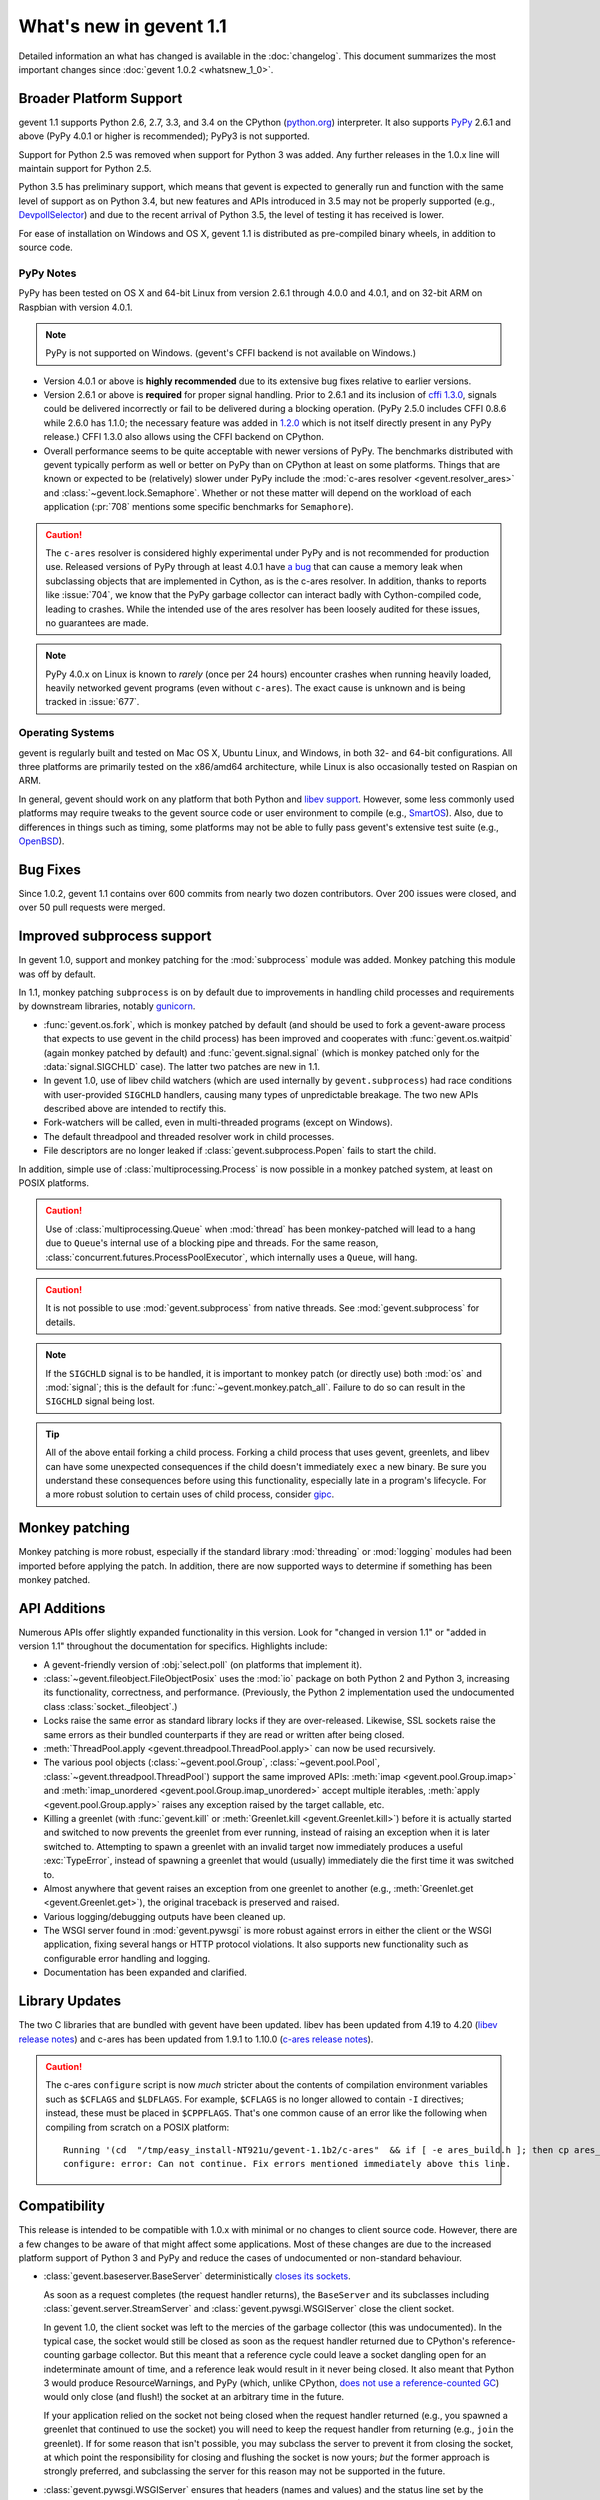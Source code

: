 ==========================
 What's new in gevent 1.1
==========================

Detailed information an what has changed is available in the
:doc:`changelog`. This document summarizes the most important changes
since :doc:`gevent 1.0.2 <whatsnew_1_0>`.

Broader Platform Support
========================

gevent 1.1 supports Python 2.6, 2.7, 3.3, and 3.4 on the CPython
(`python.org`_) interpreter. It also supports `PyPy`_ 2.6.1 and above
(PyPy 4.0.1 or higher is recommended); PyPy3 is not supported.

Support for Python 2.5 was removed when support for Python 3 was
added. Any further releases in the 1.0.x line will maintain support
for Python 2.5.

Python 3.5 has preliminary support, which means that gevent is
expected to generally run and function with the same level of support
as on Python 3.4, but new features and APIs introduced in 3.5 may not
be properly supported (e.g., `DevpollSelector`_) and due to the recent
arrival of Python 3.5, the level of testing it has received is lower.

For ease of installation on Windows and OS X, gevent 1.1 is
distributed as pre-compiled binary wheels, in addition to source code.

.. _python.org: http://www.python.org/downloads/
.. _PyPy: http://pypy.org
.. _DevpollSelector: https://docs.python.org/3.5/whatsnew/3.5.html#selectors

PyPy Notes
----------

PyPy has been tested on OS X and 64-bit Linux from version 2.6.1
through 4.0.0 and 4.0.1, and on 32-bit ARM on Raspbian with version 4.0.1.

.. note:: PyPy is not supported on Windows. (gevent's CFFI backend is not
          available on Windows.)

- Version 4.0.1 or above is **highly recommended** due to its extensive
  bug fixes relative to earlier versions.
- Version 2.6.1 or above is **required** for proper signal handling. Prior
  to 2.6.1 and its inclusion of `cffi 1.3.0`_, signals could be
  delivered incorrectly or fail to be delivered during a blocking
  operation. (PyPy 2.5.0 includes CFFI 0.8.6 while 2.6.0 has 1.1.0;
  the necessary feature was added in `1.2.0`_ which is not itself
  directly present in any PyPy release.) CFFI 1.3.0 also allows using
  the CFFI backend on CPython.
- Overall performance seems to be quite acceptable with newer versions
  of PyPy. The benchmarks distributed with gevent typically perform as
  well or better on PyPy than on CPython at least on some platforms.
  Things that are known or expected to be (relatively) slower under
  PyPy include the :mod:`c-ares resolver <gevent.resolver_ares>` and
  :class:`~gevent.lock.Semaphore`. Whether or not these matter will
  depend on the workload of each application (:pr:`708` mentions
  some specific benchmarks for ``Semaphore``).

.. caution:: The ``c-ares`` resolver is considered highly experimental
             under PyPy and is not recommended for production use.
             Released versions of PyPy through at least 4.0.1 have `a
             bug`_ that can cause a memory leak when subclassing
             objects that are implemented in Cython, as is the c-ares
             resolver. In addition, thanks to reports like
             :issue:`704`, we know that the PyPy garbage collector can
             interact badly with Cython-compiled code, leading to
             crashes. While the intended use of the ares resolver has
             been loosely audited for these issues, no guarantees are made.

.. note:: PyPy 4.0.x on Linux is known to *rarely* (once per 24 hours)
          encounter crashes when running heavily loaded, heavily
          networked gevent programs (even without ``c-ares``). The
          exact cause is unknown and is being tracked in :issue:`677`.

.. _cffi 1.3.0: https://bitbucket.org/cffi/cffi/src/ad3140a30a7b0ca912185ef500546a9fb5525ece/doc/source/whatsnew.rst?at=default
.. _1.2.0: https://cffi.readthedocs.org/en/latest/whatsnew.html#v1-2-0
.. _a bug: https://bitbucket.org/pypy/pypy/issues/2149/memory-leak-for-python-subclass-of-cpyext

Operating Systems
-----------------

gevent is regularly built and tested on Mac OS X, Ubuntu Linux, and
Windows, in both 32- and 64-bit configurations. All three platforms
are primarily tested on the x86/amd64 architecture, while Linux is
also occasionally tested on Raspian on ARM.

In general, gevent should work on any platform that both Python and
`libev support`_. However, some less commonly used platforms may
require tweaks to the gevent source code or user environment to
compile (e.g., `SmartOS`_). Also, due to differences in
things such as timing, some platforms may not be able to fully pass gevent's
extensive test suite (e.g., `OpenBSD`_).

.. _libev support: http://pod.tst.eu/http://cvs.schmorp.de/libev/ev.pod#PORTABILITY_NOTES
.. _SmartOS: https://github.com/gevent/gevent/pull/711
.. _OpenBSD: https://github.com/gevent/gevent/issues/737

Bug Fixes
=========

Since 1.0.2, gevent 1.1 contains over 600 commits from nearly two
dozen contributors. Over 200 issues were closed, and over 50 pull
requests were merged.

Improved subprocess support
===========================

In gevent 1.0, support and monkey patching for the :mod:`subprocess`
module was added. Monkey patching this module was off by default.

In 1.1, monkey patching ``subprocess`` is on by default due to
improvements in handling child processes and requirements by
downstream libraries, notably `gunicorn`_.

- :func:`gevent.os.fork`, which is monkey patched by default (and
  should be used to fork a gevent-aware process that expects to use
  gevent in the child process) has been improved and cooperates with
  :func:`gevent.os.waitpid` (again monkey patched by default) and
  :func:`gevent.signal.signal` (which is monkey patched only for the
  :data:`signal.SIGCHLD` case). The latter two patches are new in 1.1.
- In gevent 1.0, use of libev child watchers (which are used
  internally by ``gevent.subprocess``) had race conditions with
  user-provided ``SIGCHLD`` handlers, causing many types of
  unpredictable breakage. The two new APIs described above are
  intended to rectify this.
- Fork-watchers will be called, even in multi-threaded programs
  (except on Windows).
- The default threadpool and threaded resolver work in child
  processes.
- File descriptors are no longer leaked if
  :class:`gevent.subprocess.Popen` fails to start the child.

In addition, simple use of :class:`multiprocessing.Process` is now
possible in a monkey patched system, at least on POSIX platforms.

.. caution:: Use of :class:`multiprocessing.Queue` when :mod:`thread`
             has been monkey-patched will lead to a hang due to
             ``Queue``'s internal use of a blocking pipe and threads. For the same
             reason, :class:`concurrent.futures.ProcessPoolExecutor`,
             which internally uses a ``Queue``, will hang.

.. caution:: It is not possible to use :mod:`gevent.subprocess` from
             native threads. See :mod:`gevent.subprocess` for details.

.. note:: If the ``SIGCHLD`` signal is to be handled, it is important
          to monkey patch (or directly use) both :mod:`os` and
          :mod:`signal`; this is the default for
          :func:`~gevent.monkey.patch_all`. Failure to do so can
          result in the ``SIGCHLD`` signal being lost.

.. tip:: All of the above entail forking a child process. Forking
		 a child process that uses gevent, greenlets, and libev
		 can have some unexpected consequences if the child
		 doesn't immediately ``exec`` a new binary. Be sure you
		 understand these consequences before using this
		 functionality, especially late in a program's lifecycle.
		 For a more robust solution to certain uses of child
		 process, consider `gipc`_.

.. _gunicorn: http://gunicorn.org
.. _gipc: https://gehrcke.de/gipc/

Monkey patching
===============

Monkey patching is more robust, especially if the standard library
:mod:`threading` or :mod:`logging` modules had been imported before
applying the patch. In addition, there are now supported ways to
determine if something has been monkey patched.

API Additions
=============

Numerous APIs offer slightly expanded functionality in this version.
Look for "changed in version 1.1" or "added in version 1.1" throughout
the documentation for specifics. Highlights include:

- A gevent-friendly version of :obj:`select.poll` (on platforms that
  implement it).
- :class:`~gevent.fileobject.FileObjectPosix` uses the :mod:`io`
  package on both Python 2 and Python 3, increasing its functionality,
  correctness, and performance. (Previously, the Python 2 implementation used the
  undocumented class :class:`socket._fileobject`.)
- Locks raise the same error as standard library locks if they are
  over-released. Likewise, SSL sockets raise the same errors as their
  bundled counterparts if they are read or written after being closed.
- :meth:`ThreadPool.apply <gevent.threadpool.ThreadPool.apply>` can
  now be used recursively.
- The various pool objects (:class:`~gevent.pool.Group`,
  :class:`~gevent.pool.Pool`, :class:`~gevent.threadpool.ThreadPool`)
  support the same improved APIs: :meth:`imap <gevent.pool.Group.imap>`
  and :meth:`imap_unordered <gevent.pool.Group.imap_unordered>` accept
  multiple iterables, :meth:`apply <gevent.pool.Group.apply>` raises any exception raised by the
  target callable, etc.
- Killing a greenlet (with :func:`gevent.kill` or
  :meth:`Greenlet.kill <gevent.Greenlet.kill>`) before it is actually started and
  switched to now prevents the greenlet from ever running, instead of
  raising an exception when it is later switched to. Attempting to
  spawn a greenlet with an invalid target now immediately produces
  a useful :exc:`TypeError`, instead of spawning a greenlet that would
  (usually) immediately die the first time it was switched to.
- Almost anywhere that gevent raises an exception from one greenlet to
  another (e.g., :meth:`Greenlet.get <gevent.Greenlet.get>`),
  the original traceback is preserved and raised.
- Various logging/debugging outputs have been cleaned up.
- The WSGI server found in :mod:`gevent.pywsgi` is more robust against
  errors in either the client or the WSGI application, fixing several
  hangs or HTTP protocol violations. It also supports new
  functionality such as configurable error handling and logging.
- Documentation has been expanded and clarified.

Library Updates
===============

The two C libraries that are bundled with gevent have been updated.
libev has been updated from 4.19 to 4.20 (`libev release notes`_) and
c-ares has been updated from 1.9.1 to 1.10.0 (`c-ares release notes`_).

.. caution:: The c-ares ``configure`` script is now *much* stricter
             about the contents of compilation environment variables
             such as ``$CFLAGS`` and ``$LDFLAGS``. For example,
             ``$CFLAGS`` is no longer allowed to contain ``-I``
             directives; instead, these must be placed in
             ``$CPPFLAGS``. That's one common cause of an error
             like the following when compiling from scratch on a POSIX
             platform::

                 Running '(cd  "/tmp/easy_install-NT921u/gevent-1.1b2/c-ares"  && if [ -e ares_build.h ]; then cp ares_build.h ares_build.h.orig; fi   && /bin/sh ./configure CONFIG_COMMANDS= CONFIG_FILES=   && cp ares_config.h ares_build.h "$OLDPWD"   && mv ares_build.h.orig ares_build.h) > configure-output.txt' in /tmp/easy_install-NT921u/gevent-1.1b2/build/temp.linux-x86_64-2.7/c-ares
                 configure: error: Can not continue. Fix errors mentioned immediately above this line.

.. _libev release notes: https://github.com/gevent/gevent/blob/master/libev/Changes#L17
.. _c-ares release notes: https://raw.githubusercontent.com/bagder/c-ares/cares-1_10_0/RELEASE-NOTES

Compatibility
=============

This release is intended to be compatible with 1.0.x with minimal or
no changes to client source code. However, there are a few changes to
be aware of that might affect some applications. Most of these changes
are due to the increased platform support of Python 3 and PyPy and
reduce the cases of undocumented or non-standard behaviour.

- :class:`gevent.baseserver.BaseServer` deterministically
  `closes its sockets <https://github.com/gevent/gevent/issues/248#issuecomment-82467350>`_.

  As soon as a request completes (the request handler returns),
  the ``BaseServer`` and its subclasses including
  :class:`gevent.server.StreamServer` and
  :class:`gevent.pywsgi.WSGIServer` close the client socket.

  In gevent 1.0, the client socket was left to the mercies of the
  garbage collector (this was undocumented). In the typical case, the
  socket would still be closed as soon as the request handler returned
  due to CPython's reference-counting garbage collector. But this
  meant that a reference cycle could leave a socket dangling open for
  an indeterminate amount of time, and a reference leak would result
  in it never being closed. It also meant that Python 3 would produce
  ResourceWarnings, and PyPy (which, unlike CPython, `does not use a
  reference-counted GC`_) would only close (and flush!) the socket at
  an arbitrary time in the future.

  If your application relied on the socket not being closed when the
  request handler returned (e.g., you spawned a greenlet that
  continued to use the socket) you will need to keep the request
  handler from returning (e.g., ``join`` the greenlet). If for some
  reason that isn't possible, you may subclass the server to prevent
  it from closing the socket, at which point the responsibility for
  closing and flushing the socket is now yours; *but* the former
  approach is strongly preferred, and subclassing the server for this
  reason may not be supported in the future.

.. _does not use a reference-counted GC: http://doc.pypy.org/en/latest/cpython_differences.html#differences-related-to-garbage-collection-strategies

- :class:`gevent.pywsgi.WSGIServer` ensures that headers (names and values) and the
  status line set by the application can be encoded in the ISO-8859-1
  (Latin-1) charset and are of the *native string type*.

  Under gevent 1.0, non-``bytes`` headers (that is, ``unicode``, since
  gevent 1.0 only ran on Python 2, although objects like ``int`` were
  also allowed) were encoded according to the current default Python
  encoding. In some cases, this could allow non-Latin-1 characters to
  be sent in the headers, but this violated the HTTP specification,
  and their interpretation by the recipient is unknown. In other
  cases, gevent could send malformed partial HTTP responses. Now, a
  :exc:`UnicodeError` will be raised proactively.

  Most applications that adhered to the WSGI PEP, :pep:`3333`, will not
  need to make any changes. See :issue:`614` for more discussion.


- Under Python 2, the previously undocumented ``timeout`` parameter to
  :meth:`Popen.wait <gevent.subprocess.Popen.wait>` (a gevent extension
  ) now throws an exception, just like the documented parameter to the
  same stdlib method in Python 3.

- Under Python 3, several standard library methods added ``timeout``
  parameters. These often default to -1 to mean "no timeout", whereas
  gevent uses a default of ``None`` to mean the same thing,
  potentially leading to great confusion and bugs in portable code. In
  gevent, using a negative value has always been ill-defined and hard
  to reason about. Because of those two things, as of this release,
  negative ``timeout`` values should be considered deprecated (unless
  otherwise documented). The current ill-defined behaviour is
  maintained, but future releases may choose to treat it the same as
  ``None`` or raise an error. No runtime warnings are issued for this
  change for performance reasons.

- The previously undocumented class
  ``gevent.fileobject.SocketAdapter`` has been removed, as have the
  internal ``gevent._util`` module and some internal implementation modules
  found in early pre-releases of 1.1.
